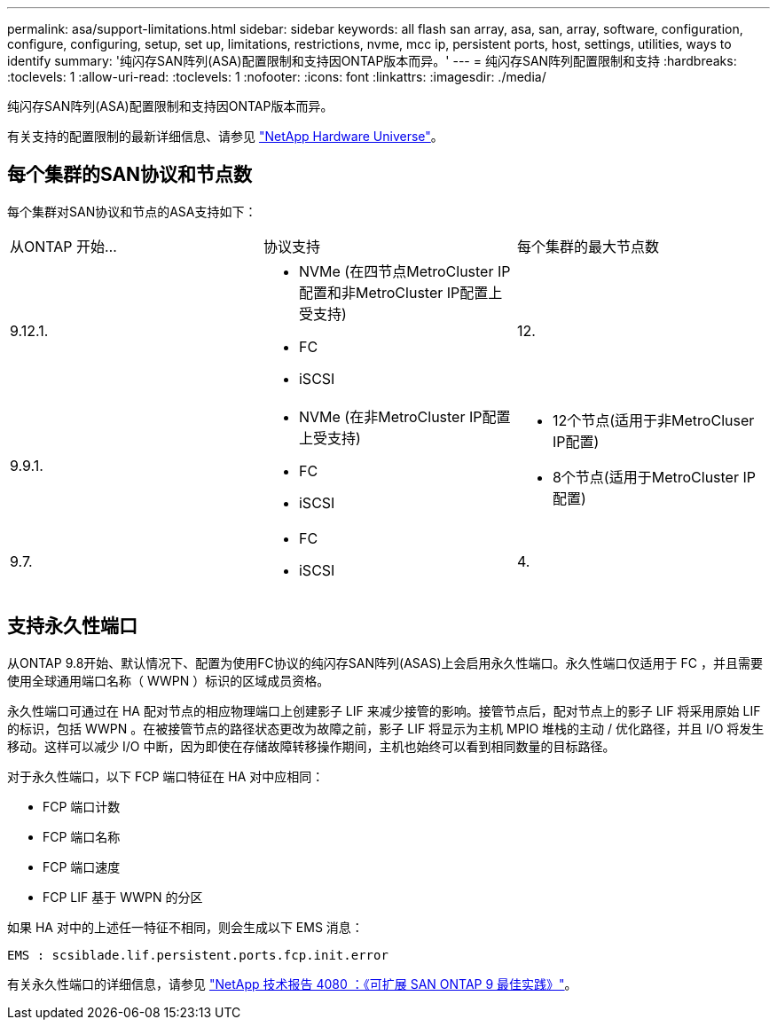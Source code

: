 ---
permalink: asa/support-limitations.html 
sidebar: sidebar 
keywords: all flash san array, asa, san, array, software, configuration, configure, configuring, setup, set up, limitations, restrictions, nvme, mcc ip, persistent ports, host, settings, utilities, ways to identify 
summary: '纯闪存SAN阵列(ASA)配置限制和支持因ONTAP版本而异。' 
---
= 纯闪存SAN阵列配置限制和支持
:hardbreaks:
:toclevels: 1
:allow-uri-read: 
:toclevels: 1
:nofooter: 
:icons: font
:linkattrs: 
:imagesdir: ./media/


[role="lead"]
纯闪存SAN阵列(ASA)配置限制和支持因ONTAP版本而异。

有关支持的配置限制的最新详细信息、请参见 link:https://hwu.netapp.com/["NetApp Hardware Universe"^]。



== 每个集群的SAN协议和节点数

每个集群对SAN协议和节点的ASA支持如下：

[cols="3*"]
|===


| 从ONTAP 开始... | 协议支持 | 每个集群的最大节点数 


| 9.12.1.  a| 
* NVMe (在四节点MetroCluster IP配置和非MetroCluster IP配置上受支持)
* FC
* iSCSI

| 12. 


| 9.9.1.  a| 
* NVMe (在非MetroCluster IP配置上受支持)
* FC
* iSCSI

 a| 
* 12个节点(适用于非MetroCluser IP配置)
* 8个节点(适用于MetroCluster IP配置)




| 9.7.  a| 
* FC
* iSCSI

| 4. 
|===


== 支持永久性端口

从ONTAP 9.8开始、默认情况下、配置为使用FC协议的纯闪存SAN阵列(ASAS)上会启用永久性端口。永久性端口仅适用于 FC ，并且需要使用全球通用端口名称（ WWPN ）标识的区域成员资格。

永久性端口可通过在 HA 配对节点的相应物理端口上创建影子 LIF 来减少接管的影响。接管节点后，配对节点上的影子 LIF 将采用原始 LIF 的标识，包括 WWPN 。在被接管节点的路径状态更改为故障之前，影子 LIF 将显示为主机 MPIO 堆栈的主动 / 优化路径，并且 I/O 将发生移动。这样可以减少 I/O 中断，因为即使在存储故障转移操作期间，主机也始终可以看到相同数量的目标路径。

对于永久性端口，以下 FCP 端口特征在 HA 对中应相同：

* FCP 端口计数
* FCP 端口名称
* FCP 端口速度
* FCP LIF 基于 WWPN 的分区


如果 HA 对中的上述任一特征不相同，则会生成以下 EMS 消息：

`EMS : scsiblade.lif.persistent.ports.fcp.init.error`

有关永久性端口的详细信息，请参见 link:http://www.netapp.com/us/media/tr-4080.pdf["NetApp 技术报告 4080 ：《可扩展 SAN ONTAP 9 最佳实践》"^]。
